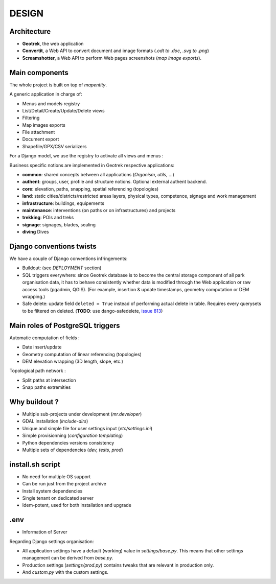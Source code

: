 .. _design-section:

======
DESIGN
======

Architecture
------------

.. image :: images/architecture-1.0.jpg
    :width: 50%

* **Geotrek**, the web application
* **Convertit**, a Web API to convert document and image formats (*.odt to .doc*, *.svg to .png*)
* **Screamshotter**, a Web API to perform Web pages screenshots (*map image exports*).


Main components
---------------

The whole project is built on top of *mapentity*.


A generic application in charge of:

* Menus and models registry
* List/Detail/Create/Update/Delete views
* Filtering
* Map images exports
* File attachment
* Document export
* Shapefile/GPX/CSV serializers

For a Django model, we use the registry to activate all views and menus :

.. image :: images/mapentity.jpg
    :width: 50%

Business specific notions are implemented in Geotrek respective applications:

* **common**: shared concepts between all applications (*Organism*, *utils*, ...)
* **authent**: groups, user, profile and structure notions. Optional external authent backend.
* **core**: elevation, paths, snapping, spatial referencing (topologies)
* **land**: static cities/districts/restricted areas layers, physical types, competence,
  signage and work management
* **infrastructure**: buildings, equipements
* **maintenance**: interventions (on paths or on infrastructures) and projects
* **trekking**: POIs and treks
* **signage**: signages, blades, sealing
* **diving** Dives


Django conventions twists
-------------------------

We have a couple of Django conventions infringements:

* Buildout: (see *DEPLOYMENT* section)
* SQL triggers everywhere: since Geotrek database is to become the central storage
  component of all park organisation data, it has to behave consistently whether data is
  modified through the Web application or raw access tools (pgadmin, QGIS).
  (For example, insertion & update timestamps, geometry computation or DEM wrapping.)
* Safe delete: update field ``deleted = True`` instead of performing actual delete in table.
  Requires every querysets to be filtered on deleted. (**TODO**: use dango-safedelete, `issue 813 <https://github.com/GeotrekCE/Geotrek-admin/issues/813>`_)


Main roles of PostgreSQL triggers
---------------------------------

Automatic computation of fields :

* Date insert/update
* Geometry computation of linear referencing (topologies)
* DEM elevation wrapping (3D length, slope, etc.)

Topological path network :

* Split paths at intersection
* Snap paths extremities


Why buildout ?
--------------

* Multiple sub-projects under development (*mr.developer*)
* GDAL installation (*include-dirs*)
* Unique and simple file for user settings input (*etc/settings.ini*)
* Simple provisionning (*configuration templating*)
* Python dependencies versions consistency
* Multiple sets of dependencies (*dev, tests, prod*)


install.sh script
-----------------

* No need for multiple OS support
* Can be run just from the project archive
* Install system dependencies
* Single tenant on dedicated server
* Idem-potent, used for both installation and upgrade


.env
----------------

* Information of Server


Regarding Django settings organisation:

* All application settings have a default (working) value in *settings/base.py*.
  This means that other settings management can be derived from *base.py*.
* Production settings (*settings/prod.py*) contains tweaks that are relevant in production only.
* And *custom.py* with the custom settings.

